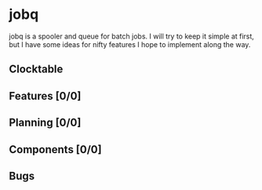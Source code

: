 # -*- mode: org; fill-column: 78; -*-
# Time-stamp: <2023-06-17 18:44:04 krylon>
#+TAGS: optimize(o) refactor(r) bug(b) feature(f) architecture(a)
#+TAGS: web(w) database(d) javascript(j) ui(u)
#+TODO: TODO(t) IMPLEMENT(i) TEST(e) RESEARCH(r) | DONE(d)
#+TODO: MEDITATE(m) PLANNING(p) REFINE(n) | FAILED(f) CANCELLED(c) SUSPENDED(s)
#+TODO: EXPERIMENT(x) |
#+PRIORITIES: A G D

* jobq
  jobq is a spooler and queue for batch jobs.
  I will try to keep it simple at first, but I have some ideas for nifty
  features I hope to implement along the way.
** Clocktable
   #+BEGIN: clocktable :scope file :maxlevel 20
   #+CAPTION: Clock summary at [2023-06-17 Sa 15:30]
   #+END:
** Features [0/0]
   :PROPERTIES:
   :COOKIE_DATA: todo recursive
   :VISIBILITY: children
   :END:
** Planning [0/0]
   :PROPERTIES:
   :COOKIE_DATA: todo recursive
   :VISIBILITY: children
   :END:
** Components [0/0]
   :PROPERTIES:
   :COOKIE_DATA: todo recursive
   :VISIBILITY: children
   :END:
** Bugs

